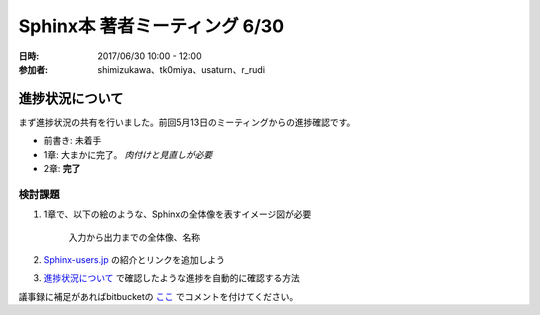 ===============================
Sphinx本 著者ミーティング 6/30
===============================
:日時: 2017/06/30 10:00 - 12:00
:参加者: shimizukawa、tk0miya、usaturn、r_rudi

進捗状況について
=================
まず進捗状況の共有を行いました。前回5月13日のミーティングからの進捗確認です。

* 前書き: 未着手
* 1章: 大まかに完了。 *肉付けと見直しが必要*
* 2章: **完了**

.. 3章以降については省略

検討課題
---------
1. 1章で、以下の絵のような、Sphinxの全体像を表すイメージ図が必要

   .. figure:: images/sphinx-flow.png
      :width: 400

      入力から出力までの全体像、名称

2. Sphinx-users.jp_ の紹介とリンクを追加しよう

3. `進捗状況について`_ で確認したような進捗を自動的に確認する方法

議事録に補足があればbitbucketの
`ここ <https://bitbucket.org/user/path>`_ でコメントを付けてください。

.. _Sphinx-users.jp: http://sphinx-users.jp/
